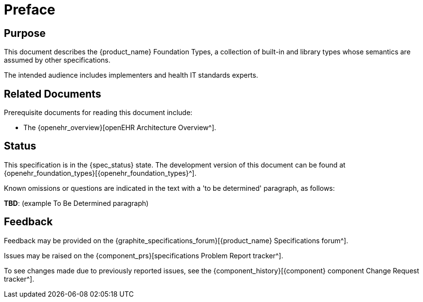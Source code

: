 = Preface

== Purpose

This document describes the {product_name} Foundation Types, a collection of built-in and library types whose semantics are assumed by other  specifications.

The intended audience includes implementers and health IT standards experts.

== Related Documents

Prerequisite documents for reading this document include:

* The {openehr_overview}[openEHR Architecture Overview^].

== Status

This specification is in the {spec_status} state. The development version of this document can be found at {openehr_foundation_types}[{openehr_foundation_types}^].

Known omissions or questions are indicated in the text with a 'to be determined' paragraph, as follows:
[.tbd]
*TBD*: (example To Be Determined paragraph)

== Feedback

Feedback may be provided on the {graphite_specifications_forum}[{product_name} Specifications forum^].

Issues may be raised on the {component_prs}[specifications Problem Report tracker^].

To see changes made due to previously reported issues, see the {component_history}[{component} component Change Request tracker^].

